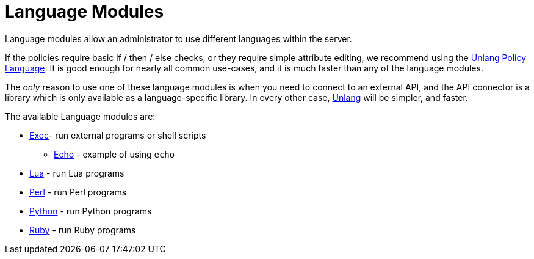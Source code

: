 = Language Modules

Language modules allow an administrator to use different languages within the server.

If the policies require basic if / then / else checks, or they require
simple attribute editing, we recommend using the
xref:unlang/index.adoc[Unlang Policy Language].  It is good enough for
nearly all common use-cases, and it is much faster than any of the
language modules.

The _only_ reason to use one of these language modules is when you
need to connect to an external API, and the API connector is a library
which is only available as a language-specific library.  In every
other case, xref:unlang/index.adoc[Unlang] will be simpler, and
faster.

The available Language modules are:

* xref:raddb/mods-available/exec.adoc[Exec]- run external programs or shell scripts

** xref:raddb/mods-available/echo.adoc[Echo] - example of using `echo`

* xref:raddb/mods-available/lua.adoc[Lua] - run Lua programs

* xref:raddb/mods-available/perl.adoc[Perl] - run Perl programs

* xref:raddb/mods-available/python.adoc[Python] - run Python programs

* xref:raddb/mods-available/mruby.adoc[Ruby] - run Ruby programs
